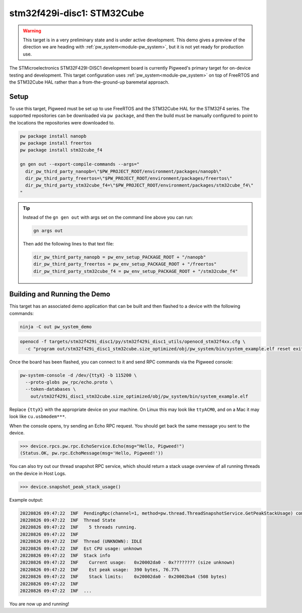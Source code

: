 .. _target-stm32f429i-disc1-stm32cube:

===========================
stm32f429i-disc1: STM32Cube
===========================

.. warning::

  This target is in a very preliminary state and is under active development.
  This demo gives a preview of the direction we are heading with
  :ref:`pw_system<module-pw_system>`, but it is not yet ready for production
  use.

The STMicroelectronics STM32F429I-DISC1 development board is currently Pigweed's
primary target for on-device testing and development. This target configuration
uses :ref:`pw_system<module-pw_system>` on top of FreeRTOS and the STM32Cube HAL
rather than a from-the-ground-up baremetal approach.

-----
Setup
-----
To use this target, Pigweed must be set up to use FreeRTOS and the STM32Cube HAL
for the STM32F4 series. The supported repositories can be downloaded via
``pw package``, and then the build must be manually configured to point to the
locations the repositories were downloaded to.

.. code:: sh

   pw package install nanopb
   pw package install freertos
   pw package install stm32cube_f4

   gn gen out --export-compile-commands --args="
     dir_pw_third_party_nanopb=\"$PW_PROJECT_ROOT/environment/packages/nanopb\"
     dir_pw_third_party_freertos=\"$PW_PROJECT_ROOT/environment/packages/freertos\"
     dir_pw_third_party_stm32cube_f4=\"$PW_PROJECT_ROOT/environment/packages/stm32cube_f4\"
   "

.. tip::

   Instead of the ``gn gen out`` with args set on the command line above you can
   run:

   .. code:: sh

      gn args out

   Then add the following lines to that text file:

   .. code::

      dir_pw_third_party_nanopb = pw_env_setup_PACKAGE_ROOT + "/nanopb"
      dir_pw_third_party_freertos = pw_env_setup_PACKAGE_ROOT + "/freertos"
      dir_pw_third_party_stm32cube_f4 = pw_env_setup_PACKAGE_ROOT + "/stm32cube_f4"

-----------------------------
Building and Running the Demo
-----------------------------
This target has an associated demo application that can be built and then
flashed to a device with the following commands:

.. code:: sh

   ninja -C out pw_system_demo

.. code:: sh

   openocd -f targets/stm32f429i_disc1/py/stm32f429i_disc1_utils/openocd_stm32f4xx.cfg \
     -c "program out/stm32f429i_disc1_stm32cube.size_optimized/obj/pw_system/bin/system_example.elf reset exit"

Once the board has been flashed, you can connect to it and send RPC commands
via the Pigweed console:

.. code:: sh

   pw-system-console -d /dev/{ttyX} -b 115200 \
     --proto-globs pw_rpc/echo.proto \
     --token-databases \
       out/stm32f429i_disc1_stm32cube.size_optimized/obj/pw_system/bin/system_example.elf

Replace ``{ttyX}`` with the appropriate device on your machine. On Linux this
may look like ``ttyACM0``, and on a Mac it may look like ``cu.usbmodem***``.

When the console opens, try sending an Echo RPC request. You should get back
the same message you sent to the device.

.. code:: pycon

   >>> device.rpcs.pw.rpc.EchoService.Echo(msg="Hello, Pigweed!")
   (Status.OK, pw.rpc.EchoMessage(msg='Hello, Pigweed!'))

You can also try out our thread snapshot RPC service, which should return a
stack usage overview of all running threads on the device in Host Logs.

.. code:: pycon

   >>> device.snapshot_peak_stack_usage()

Example output:

.. code::

   20220826 09:47:22  INF  PendingRpc(channel=1, method=pw.thread.ThreadSnapshotService.GetPeakStackUsage) completed: Status.OK
   20220826 09:47:22  INF  Thread State
   20220826 09:47:22  INF    5 threads running.
   20220826 09:47:22  INF
   20220826 09:47:22  INF  Thread (UNKNOWN): IDLE
   20220826 09:47:22  INF  Est CPU usage: unknown
   20220826 09:47:22  INF  Stack info
   20220826 09:47:22  INF    Current usage:   0x20002da0 - 0x???????? (size unknown)
   20220826 09:47:22  INF    Est peak usage:  390 bytes, 76.77%
   20220826 09:47:22  INF    Stack limits:    0x20002da0 - 0x20002ba4 (508 bytes)
   20220826 09:47:22  INF
   20220826 09:47:22  INF  ...

You are now up and running!

.. seealso::

   The :ref:`module-pw_console`
   :bdg-ref-primary-line:`module-pw_console-user_guide` for more info on using
   the pw_console UI.
